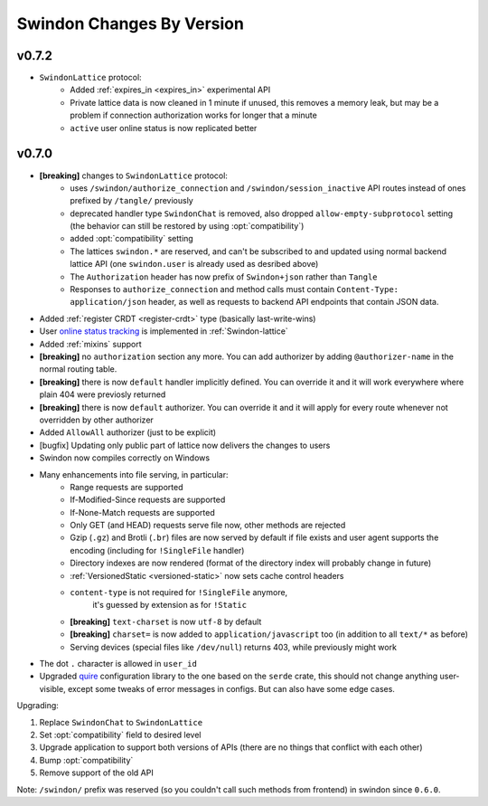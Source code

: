 ==========================
Swindon Changes By Version
==========================

.. _changelog-v0.7.2:

v0.7.2
======

* ``SwindonLattice`` protocol:
    * Added :ref:`expires_in <expires_in>` experimental
      API
    * Private lattice data is now cleaned in 1 minute if unused, this removes
      a memory leak, but may be a problem if connection authorization works for
      longer that a minute
    * ``active`` user online status is now replicated better


.. _changelog-v0.7.0:

v0.7.0
======

* **[breaking]** changes to ``SwindonLattice`` protocol:
    * uses ``/swindon/authorize_connection`` and ``/swindon/session_inactive``
      API routes instead of ones prefixed by ``/tangle/`` previously
    * deprecated handler type ``SwindonChat`` is removed, also dropped
      ``allow-empty-subprotocol`` setting (the behavior can still be restored
      by using :opt:`compatibility`)
    * added :opt:`compatibility` setting
    * The lattices ``swindon.*`` are reserved, and can't be subscribed to and
      updated using normal backend lattice API (one ``swindon.user`` is already
      used as desribed above)
    * The ``Authorization`` header has now prefix of ``Swindon+json`` rather
      than ``Tangle``
    * Responses to ``authorize_connection`` and method calls must contain
      ``Content-Type: application/json`` header, as well as requests to
      backend API endpoints that contain JSON data.
* Added :ref:`register CRDT <register-crdt>` type (basically last-write-wins)
* User `online status tracking`_ is implemented in :ref:`Swindon-lattice`
* Added :ref:`mixins` support
* **[breaking]** no ``authorization`` section any more. You can add
  authorizer by adding ``@authorizer-name`` in the normal routing table.
* **[breaking]** there is now ``default`` handler implicitly defined. You
  can override it and it will work everywhere where plain 404 were previosly
  returned
* **[breaking]** there is now ``default`` authorizer. You can override it
  and it will apply for every route whenever not overridden by other
  authorizer
* Added ``AllowAll`` authorizer (just to be explicit)
* [bugfix] Updating only public part of lattice now delivers the changes to
  users
* Swindon now compiles correctly on Windows
* Many enhancements into file serving, in particular:
      * Range requests are supported
      * If-Modified-Since requests are supported
      * If-None-Match requests are supported
      * Only GET (and HEAD) requests serve file now, other methods are rejected
      * Gzip (``.gz``) and Brotli (``.br``) files are now served by default if
        file exists and user agent supports the encoding (including for
        ``!SingleFile`` handler)
      * Directory indexes are now rendered (format of the directory index will
        probably change in future)
      * :ref:`VersionedStatic <versioned-static>` now sets cache control
        headers
      * ``content-type`` is not required for ``!SingleFile`` anymore,
         it's guessed by extension as for ``!Static``
      * **[breaking]** ``text-charset`` is now ``utf-8`` by default
      * **[breaking]** ``charset=`` is now added to ``application/javascript``
        too (in addition to all ``text/*`` as before)
      * Serving devices (special files like ``/dev/null``) returns 403, while
        previously might work
* The dot ``.`` character is allowed in ``user_id``
* Upgraded quire_ configuration library to the one based on the ``serde``
  crate, this should not change anything user-visible, except some tweaks of
  error messages in configs. But can also have some edge cases.

Upgrading:

1. Replace ``SwindonChat`` to ``SwindonLattice``
2. Set :opt:`compatibility` field to desired level
3. Upgrade application to support both versions of APIs (there are no things
   that conflict with each other)
4. Bump :opt:`compatibility`
5. Remove support of the old API

Note: ``/swindon/`` prefix was reserved (so you couldn't call such methods
from frontend) in swindon since ``0.6.0``.

.. _online status tracking: https://github.com/swindon-rs/swindon/issues/51
.. _quire: http://rust-quire.readthedocs.io/en/latest/
